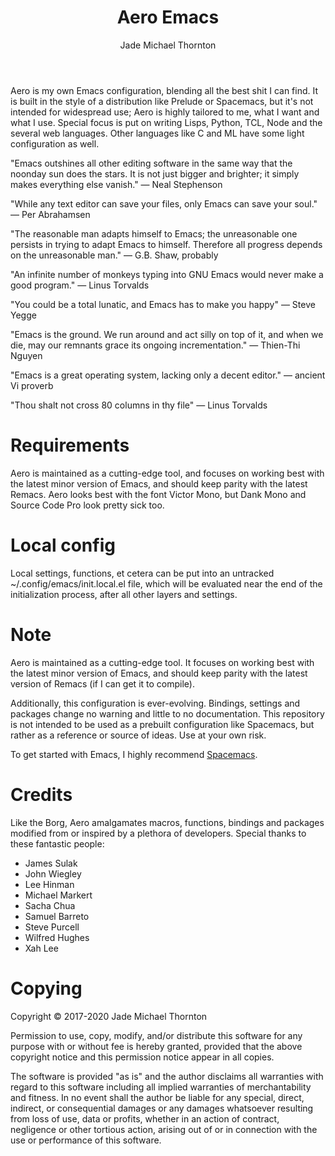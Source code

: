 #+title: Aero Emacs
#+author: Jade Michael Thornton

Aero is my own Emacs configuration, blending all the best shit I can find. It
is built in the style of a distribution like Prelude or Spacemacs, but it's
not intended for widespread use; Aero is highly tailored to me, what I want
and what I use. Special focus is put on writing Lisps, Python, TCL, Node and
the several web languages. Other languages like C and ML have some light
configuration as well.

"Emacs outshines all other editing software in the same way that the noonday
sun does the stars. It is not just bigger and brighter; it simply makes
everything else vanish." — Neal Stephenson

"While any text editor can save your files, only Emacs can save your soul." —
Per Abrahamsen

"The reasonable man adapts himself to Emacs; the unreasonable one persists in
trying to adapt Emacs to himself. Therefore all progress depends on the
unreasonable man." — G.B. Shaw, probably

"An infinite number of monkeys typing into GNU Emacs would never make a good
program." — Linus Torvalds

"You could be a total lunatic, and Emacs has to make you happy" — Steve Yegge

"Emacs is the ground. We run around and act silly on top of it, and when we
die, may our remnants grace its ongoing incrementation." — Thien-Thi Nguyen

"Emacs is a great operating system, lacking only a decent editor." — ancient
Vi proverb

"Thou shalt not cross 80 columns in thy file" — Linus Torvalds

* Requirements
Aero is maintained as a cutting-edge tool, and focuses on working best with
the latest minor version of Emacs, and should keep parity with the latest
Remacs. Aero looks best with the font Victor Mono, but Dank Mono and Source
Code Pro look pretty sick too.

* Local config
Local settings, functions, et cetera can be put into an untracked
~/.config/emacs/init.local.el file, which will be evaluated near the end of
the initialization process, after all other layers and settings.

* Note
Aero is maintained as a cutting-edge tool. It focuses on working best with
the latest minor version of Emacs, and should keep parity with the latest
version of Remacs (if I can get it to compile).

Additionally, this configuration is ever-evolving. Bindings, settings and
packages change no warning and little to no documentation. This repository
is not intended to be used as a prebuilt configuration like Spacemacs, but
rather as a reference or source of ideas. Use at your own risk.

To get started with Emacs, I highly recommend [[https://spacemacs.org][Spacemacs]].

* Credits
Like the Borg, Aero amalgamates macros, functions, bindings and packages
modified from or inspired by a plethora of developers. Special thanks to these
fantastic people:

- James Sulak
- John Wiegley
- Lee Hinman
- Michael Markert
- Sacha Chua
- Samuel Barreto
- Steve Purcell
- Wilfred Hughes
- Xah Lee

* Copying
Copyright © 2017-2020 Jade Michael Thornton

Permission to use, copy, modify, and/or distribute this software for any
purpose with or without fee is hereby granted, provided that the above
copyright notice and this permission notice appear in all copies.

The software is provided "as is" and the author disclaims all warranties with
regard to this software including all implied warranties of merchantability
and fitness. In no event shall the author be liable for any special, direct,
indirect, or consequential damages or any damages whatsoever resulting from
loss of use, data or profits, whether in an action of contract, negligence or
other tortious action, arising out of or in connection with the use or
performance of this software.
